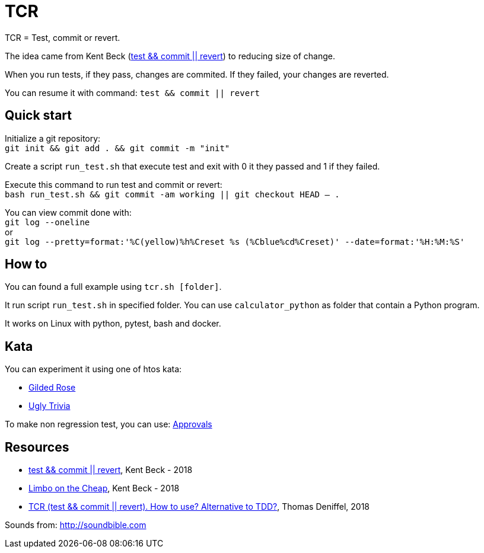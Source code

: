 = TCR


TCR = Test, commit or revert.

The idea came from Kent Beck (link:https://medium.com/@kentbeck_7670/test-commit-revert-870bbd756864[test && commit || revert]) to reducing size of change. 

When you run tests, if they pass, changes are commited. 
If they failed, your changes are reverted.

You can resume it with command: `test && commit || revert`

== Quick start

Initialize a git repository: +
`git init && git add . && git commit -m "init"`

Create a script `run_test.sh` that execute test and exit with 0 it they passed and 1 if they failed.

Execute this command to run test and commit or revert: +
`bash run_test.sh && git commit -am working || git checkout HEAD -- .`

You can view commit done with: +
`git log --oneline` +
or +
`git log --pretty=format:'%C(yellow)%h%Creset %s (%Cblue%cd%Creset)' --date=format:'%H:%M:%S'`

== How to

You can found a full example using `tcr.sh [folder]`.

It run script `run_test.sh` in specified folder.
You can use `calculator_python` as folder that contain a Python program.

It works on Linux with python, pytest, bash and docker.

== Kata

You can experiment it using one of htos kata:

* link:https://github.com/emilybache/GildedRose-Refactoring-Kata[Gilded Rose]

* link:https://github.com/martinsson/BugsZero-Kata[Ugly Trivia]

To make non regression test, you can use: link:https://github.com/approvals[Approvals]

== Resources

* link:https://medium.com/@kentbeck_7670/test-commit-revert-870bbd756864[test && commit || revert], Kent Beck - 2018
* link:https://medium.com/@kentbeck_7670/limbo-on-the-cheap-e4cfae840330[Limbo on the Cheap], Kent Beck - 2018
* link:https://medium.com/@tdeniffel/tcr-test-commit-revert-a-test-alternative-to-tdd-6e6b03c22bec[TCR (test && commit || revert). How to use? Alternative to TDD?], Thomas Deniffel, 2018


Sounds from: link:http://soundbible.com[]
////
http://soundbible.com/1765-Glass-Break.html
http://soundbible.com/1003-Ta-Da.html
////

